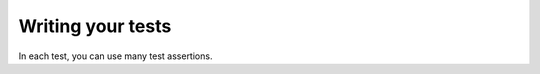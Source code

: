 
Writing your tests
==================

In each test, you can use many test assertions.

.. doxygendefine:: ut_assert
.. doxygendefine:: ut_assert_null
.. doxygendefine:: ut_assert_not_null
.. doxygendefine:: ut_assert_equal_int
.. doxygendefine:: ut_assert_equal_uint
.. doxygendefine:: ut_assert_equal_string

